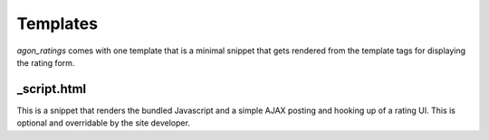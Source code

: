 .. _templates:

Templates
=========

`agon_ratings` comes with one template that is a minimal snippet that gets rendered
from the template tags for displaying the rating form.


_script.html
------------

This is a snippet that renders the bundled Javascript and a simple AJAX posting and
hooking up of a rating UI. This is optional and overridable by the site developer.
